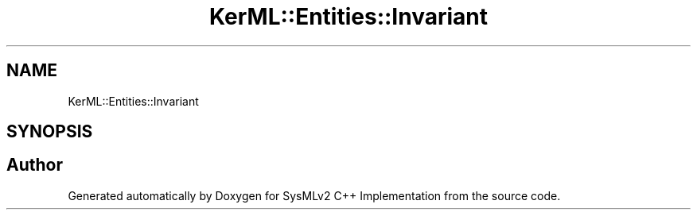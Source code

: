 .TH "KerML::Entities::Invariant" 3 "Version 1.0 Beta 2" "SysMLv2 C++ Implementation" \" -*- nroff -*-
.ad l
.nh
.SH NAME
KerML::Entities::Invariant
.SH SYNOPSIS
.br
.PP


.SH "Author"
.PP 
Generated automatically by Doxygen for SysMLv2 C++ Implementation from the source code\&.
